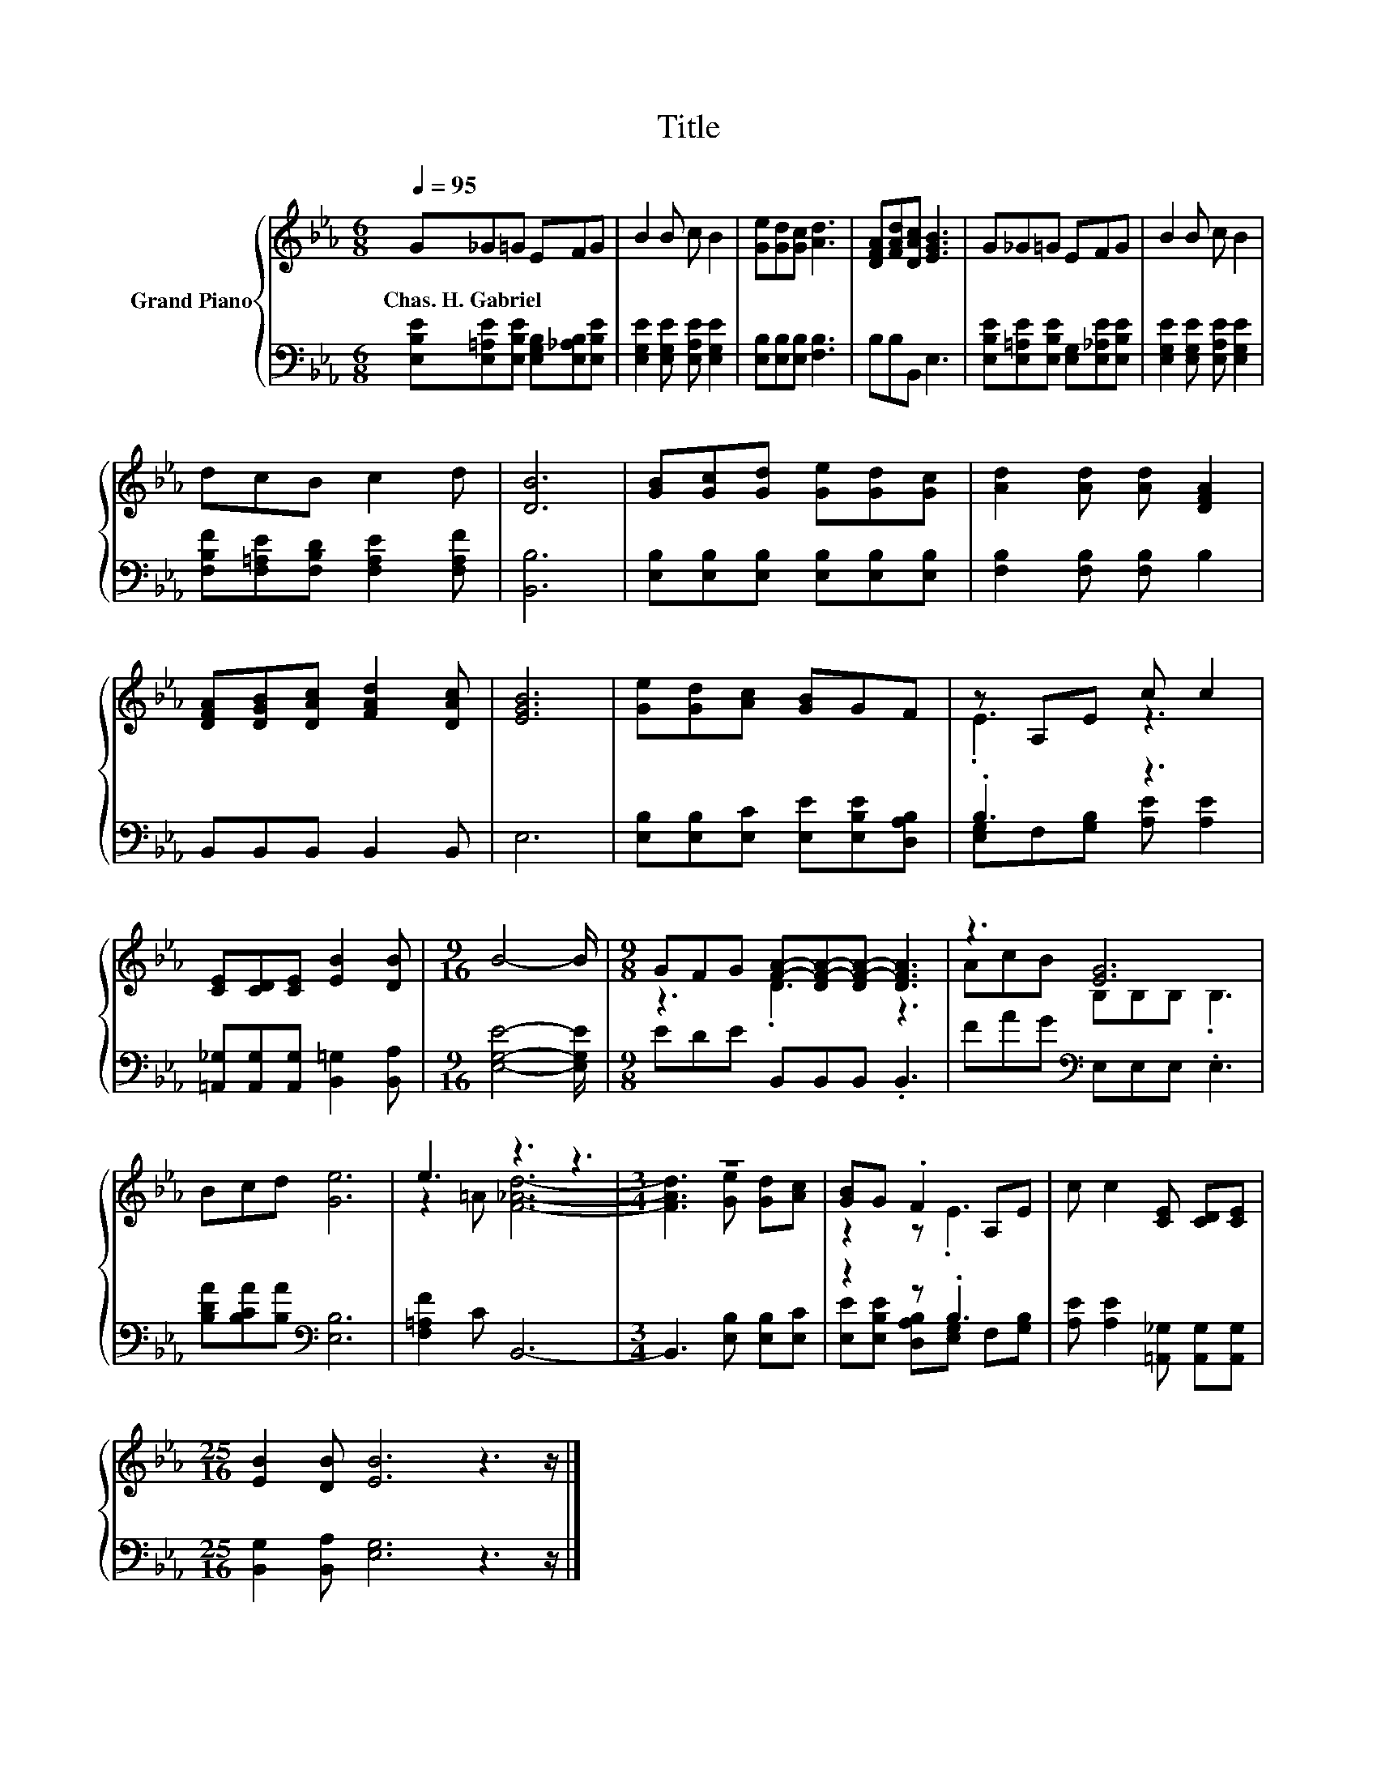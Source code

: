 X:1
T:Title
%%score { ( 1 3 ) | ( 2 4 ) }
L:1/8
Q:1/4=95
M:6/8
K:Eb
V:1 treble nm="Grand Piano"
V:3 treble 
V:2 bass 
V:4 bass 
V:1
 G_G=G EFG | B2 B c B2 | [Ge][Gd][Gc] [Ad]3 | [DFA][FAd][DAc] [EGB]3 | G_G=G EFG | B2 B c B2 | %6
w: Chas.~H.~Gabriel * * * * *||||||
 dcB c2 d | [DB]6 | [GB][Gc][Gd] [Ge][Gd][Gc] | [Ad]2 [Ad] [Ad] [DFA]2 | %10
w: ||||
 [DFA][DGB][DAc] [FAd]2 [DAc] | [EGB]6 | [Ge][Gd][Ac] [GB]GF | z A,E c c2 | %14
w: ||||
 [CE][CD][CE] [EB]2 [DB] |[M:9/16] B4- B/ |[M:9/8] GFG [FA]-[DF-A-][DF-A-] [DFA]3 | z3 [EG]6 | %18
w: ||||
 Bcd [Ge]6 | e3 z3 z3 |[M:3/4] z6 | [GB]G .F2 A,E | c c2 [CE] [CD][CE] | %23
w: |||||
[M:25/16] [EB]2 [DB] [EB]6 z3 z/ |] %24
w: |
V:2
 [E,B,E][E,=A,E][E,B,E] [E,G,B,][E,_A,B,][E,B,E] | [E,G,E]2 [E,G,E] [E,A,E] [E,G,E]2 | %2
 [E,B,][E,B,][E,B,] [F,B,]3 | B,B,B,, E,3 | [E,B,E][E,=A,E][E,B,E] [E,G,][E,_A,E][E,B,E] | %5
 [E,G,E]2 [E,G,E] [E,A,E] [E,G,E]2 | [F,B,F][F,=A,E][F,B,D] [F,A,E]2 [F,A,F] | [B,,B,]6 | %8
 [E,B,][E,B,][E,B,] [E,B,][E,B,][E,B,] | [F,B,]2 [F,B,] [F,B,] B,2 | B,,B,,B,, B,,2 B,, | E,6 | %12
 [E,B,][E,B,][E,C] [E,E][E,B,E][D,A,B,] | .B,3 z3 | [=A,,_G,][A,,G,][A,,G,] [B,,=G,]2 [B,,A,] | %15
[M:9/16] [E,G,E]4- [E,G,E]/ |[M:9/8] EDE B,,B,,B,, .B,,3 | FAG[K:bass] E,E,E, .E,3 | %18
 [B,DA][B,CA][B,A][K:bass] [E,B,]6 | [F,=A,F]2 C B,,6- |[M:3/4] B,,3 [E,B,] [E,B,][E,C] | %21
 z2 z .B,3 | [A,E] [A,E]2 [=A,,_G,] [A,,G,][A,,G,] |[M:25/16] [B,,G,]2 [B,,A,] [E,G,]6 z3 z/ |] %24
V:3
 x6 | x6 | x6 | x6 | x6 | x6 | x6 | x6 | x6 | x6 | x6 | x6 | x6 | .E3 z3 | x6 |[M:9/16] x9/2 | %16
[M:9/8] z3 .D3 z3 | AcB B,B,B, .B,3 | x9 | z2 =A [F_Ad]6- |[M:3/4] [FAd]3 [Ge] [Gd][Ac] | %21
 z2 z .E3 | x6 |[M:25/16] x25/2 |] %24
V:4
 x6 | x6 | x6 | x6 | x6 | x6 | x6 | x6 | x6 | x6 | x6 | x6 | x6 | [E,G,]F,[G,B,] [A,E] [A,E]2 | %14
 x6 |[M:9/16] x9/2 |[M:9/8] x9 | x3[K:bass] x6 | x3[K:bass] x6 | x9 |[M:3/4] x6 | %21
 [E,E][E,B,E] [D,A,B,][E,G,] F,[G,B,] | x6 |[M:25/16] x25/2 |] %24

